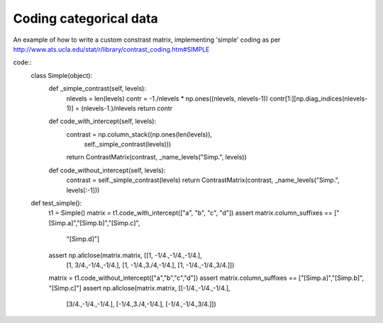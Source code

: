 Coding categorical data
=======================

An example of how to write a custom constrast matrix, implementing
'simple' coding as per http://www.ats.ucla.edu/stat/r/library/contrast_coding.htm#SIMPLE

code::
    class Simple(object):
        def _simple_contrast(self, levels):
            nlevels = len(levels)
            contr = -1./nlevels * np.ones((nlevels, nlevels-1))
            contr[1:][np.diag_indices(nlevels-1)] = (nlevels-1.)/nlevels
            return contr

        def code_with_intercept(self, levels):
            contrast = np.column_stack((np.ones(len(levels)),
                                        self._simple_contrast(levels)))
            return ContrastMatrix(contrast, _name_levels("Simp.", levels))

        def code_without_intercept(self, levels):
            contrast = self._simple_contrast(levels)
            return ContrastMatrix(contrast, _name_levels("Simp.", levels[:-1]))

    def test_simple():
        t1 = Simple()
        matrix = t1.code_with_intercept(["a", "b", "c", "d"])
        assert matrix.column_suffixes == ["[Simp.a]","[Simp.b]","[Simp.c]",
                                          "[Simp.d]"]
        assert np.allclose(matrix.matrix, [[1, -1/4.,-1/4.,-1/4.],
                                            [1, 3/4.,-1/4.,-1/4.],
                                            [1, -1/4.,3./4,-1/4.],
                                            [1, -1/4.,-1/4.,3/4.]])
        matrix = t1.code_without_intercept(["a","b","c","d"])
        assert matrix.column_suffixes == ["[Simp.a]","[Simp.b]", "[Simp.c]"]
        assert np.allclose(matrix.matrix, [[-1/4.,-1/4.,-1/4.],
                                            [3/4.,-1/4.,-1/4.],
                                            [-1/4.,3./4,-1/4.],
                                            [-1/4.,-1/4.,3/4.]])
